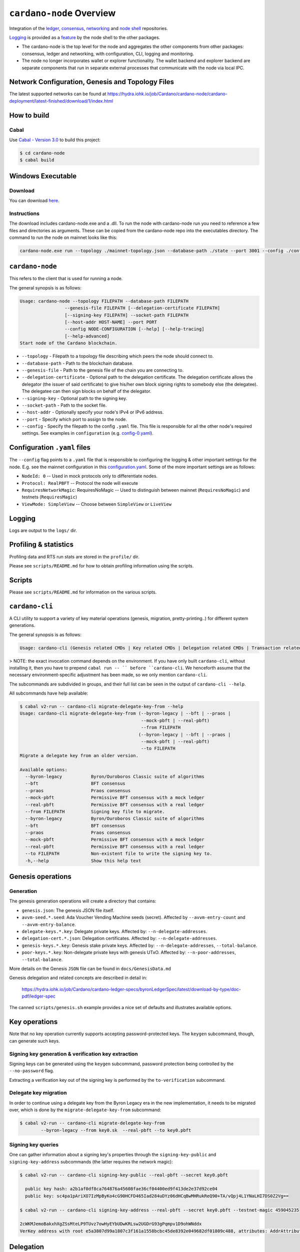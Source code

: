 .. raw:: html

   <p align="center">
     <a href="https://github.com/input-output-hk/cardano-node/releases"><img src="https://img.shields.io/github/release-pre/input-output-hk/cardano-node.svg?style=for-the-badge" /></a>
     <a href="https://buildkite.com/input-output-hk/cardano-node"><img src="https://img.shields.io/buildkite/a978cbb4def7018be3d0a004127da356f4db32f1c318c1a48a/master?label=BUILD&style=for-the-badge"/></a>
   </p>

*************************
``cardano-node`` Overview
*************************

Integration of the `ledger <https://github.com/input-output-hk/cardano-ledger>`_, `consensus <https://github.com/input-output-hk/ouroboros-network/tree/master/ouroboros-consensus>`_,
`networking <https://github.com/input-output-hk/ouroboros-network/tree/master/ouroboros-network>`_ and
`node shell <https://github.com/input-output-hk/cardano-shell>`_ repositories.

`Logging <https://github.com/input-output-hk/iohk-monitoring-framework>`_ is provided as a
`feature <https://github.com/input-output-hk/cardano-shell/blob/master/app/Cardano/Shell/Features/Logging.hs>`_ by the node shell to the other packages.

- The cardano-node is the top level for the node and
  aggregates the other components from other packages: consensus, ledger and
  networking, with configuration, CLI, logging and monitoring.

- The node no longer incorporates wallet or explorer functionality. The wallet
  backend and explorer backend are separate components that run in separate
  external processes that communicate with the node via local IPC.

Network Configuration, Genesis and Topology Files
=================================================

The latest supported networks can be found at `<https://hydra.iohk.io/job/Cardano/cardano-node/cardano-deployment/latest-finished/download/1/index.html>`_

How to build
============

Cabal
-----

Use `Cabal - Version 3.0 <https://www.haskell.org/cabal/>`_ to build this project:

.. code-block:: console

    $ cd cardano-node
    $ cabal build

Windows Executable
==================

Download
--------

You can download `here <https://hydra.iohk.io/job/Cardano/cardano-node/cardano-node-win64/latest-finished>`_.

Instructions
------------

The download includes cardano-node.exe and a .dll. To run the node with cardano-node run you need to reference a few files and directories as arguments. These can be copied from the cardano-node repo into the executables directory. The command to run the node on mainnet looks like this:

.. code-block:: console

    cardano-node.exe run --topology ./mainnet-topology.json --database-path ./state --port 3001 --config ./configuration-mainnet.yaml --socket-path \\.\pipe\cardano-node

``cardano-node``
================
This refers to the client that is used for running a node.

The general synopsis is as follows:

.. code-block:: console

   Usage: cardano-node --topology FILEPATH --database-path FILEPATH
                    --genesis-file FILEPATH [--delegation-certificate FILEPATH]
                    [--signing-key FILEPATH] --socket-path FILEPATH
                    [--host-addr HOST-NAME] --port PORT
                    --config NODE-CONFIGURATION [--help] [--help-tracing]
                    [--help-advanced]
   Start node of the Cardano blockchain.

* ``--topology`` - Filepath to a topology file describing which peers the node should connect to.

* ``--database-path`` - Path to the blockchain database.

* ``--genesis-file`` - Path to the genesis file of the chain you are connecting to.

* ``--delegation-certificate`` - Optional path to the delegation certificate. The delegation certificate allows the delegator (the issuer of said certificate) to give his/her own block signing rights to somebody else (the delegatee). The delegatee can then sign blocks on behalf of the delegator.

* ``--signing-key`` - Optional path to the signing key.

* ``--socket-path`` - Path to the socket file.

* ``--host-addr`` - Optionally specify your node's IPv4 or IPv6 address.

* ``--port`` - Specify which port to assign to the node.

* ``--config`` - Specify the filepath to the config ``.yaml`` file. This file is responsible for all the other node's required settings. See examples in ``configuration`` (e.g. `config-0.yaml <configuration/defaults/liveview/config-0.yaml>`_).

Configuration ``.yaml`` files
=============================

The ``--config`` flag points to a ``.yaml`` file that is responsible to configuring the logging & other important settings for the node. E.g. see the mainnet configuration in this
`configuration.yaml <https://github.com/input-output-hk/cardano-node/blob/master/configuration/defaults/byron-mainnet/configuration.yaml>`_.
Some of the more important settings are as follows:

* ``NodeId: 0``  -- Used in mock protocols only to differentiate nodes.

* ``Protocol: RealPBFT`` -- Protocol the node will execute

* ``RequiresNetworkMagic``: RequiresNoMagic -- Used to distinguish between mainnet (``RequiresNoMagic``) and testnets (``RequiresMagic``)

* ``ViewMode: SimpleView`` -- Choose between ``SimpleView`` or ``LiveView``


Logging
========

Logs are output to the ``logs/`` dir.

Profiling & statistics
======================

Profiling data and RTS run stats are stored in the ``profile/`` dir.

Please see ``scripts/README.md`` for how to obtain profiling information using the scripts.

Scripts
=======

Please see ``scripts/README.md`` for information on the various scripts.

``cardano-cli``
===============

A CLI utility to support a variety of key material operations (genesis, migration, pretty-printing..) for different system generations.

The general synopsis is as follows:

.. code-block:: console

   Usage: cardano-cli (Genesis related CMDs | Key related CMDs | Delegation related CMDs | Transaction related CMDs | Local node related CMDs)

> NOTE: the exact invocation command depends on the environment.  If you have only built ``cardano-cli``, without installing it, then you have to prepend ``cabal run -- ``
before ``cardano-cli``.  We henceforth assume that the necessary environment-specific adjustment has been made, so we only mention ``cardano-cli``.

The subcommands are subdivided in groups, and their full list can be seen in the output of ``cardano-cli --help``.

All subcommands have help available:

.. code-block:: console

   $ cabal v2-run -- cardano-cli migrate-delegate-key-from --help
   Usage: cardano-cli migrate-delegate-key-from (--byron-legacy | --bft | --praos |
                                                 --mock-pbft | --real-pbft)
                                                 --from FILEPATH
                                                (--byron-legacy | --bft | --praos |
                                                 --mock-pbft | --real-pbft)
                                                 --to FILEPATH
   Migrate a delegate key from an older version.

   Available options:
     --byron-legacy           Byron/Ouroboros Classic suite of algorithms
     --bft                    BFT consensus
     --praos                  Praos consensus
     --mock-pbft              Permissive BFT consensus with a mock ledger
     --real-pbft              Permissive BFT consensus with a real ledger
     --from FILEPATH          Signing key file to migrate.
     --byron-legacy           Byron/Ouroboros Classic suite of algorithms
     --bft                    BFT consensus
     --praos                  Praos consensus
     --mock-pbft              Permissive BFT consensus with a mock ledger
     --real-pbft              Permissive BFT consensus with a real ledger
     --to FILEPATH            Non-existent file to write the signing key to.
     -h,--help                Show this help text

Genesis operations
==================

Generation
----------

The genesis generation operations will create a directory that contains:

* ``genesis.json``:
  The genesis JSON file itself.

* ``avvm-seed.*.seed``:
  Ada Voucher Vending Machine seeds (secret). Affected by ``--avvm-entry-count`` and ``--avvm-entry-balance``.

* ``delegate-keys.*.key``:
  Delegate private keys. Affected by: ``--n-delegate-addresses``.

* ``delegation-cert.*.json``:
  Delegation certificates. Affected by: ``--n-delegate-addresses``.

* ``genesis-keys.*.key``:
  Genesis stake private keys. Affected by: ``--n-delegate-addresses``, ``--total-balance``.

* ``poor-keys.*.key``:
  Non-delegate private keys with genesis UTxO. Affected by: ``--n-poor-addresses``, ``--total-balance``.

More details on the Genesis ``JSON`` file can be found in ``docs/GenesisData.md``

Genesis delegation and related concepts are described in detail in:

  `<https://hydra.iohk.io/job/Cardano/cardano-ledger-specs/byronLedgerSpec/latest/download-by-type/doc-pdf/ledger-spec>`_

The canned ``scripts/genesis.sh`` example provides a nice set of defaults and
illustrates available options.

Key operations
==============

Note that no key operation currently supports accepting password-protected keys.
The ``keygen`` subcommand, though, can generate such keys.

Signing key generation & verification key extraction
----------------------------------------------------

Signing keys can be generated using the ``keygen`` subcommand, password protection being
controlled by the ``--no-password`` flag.

Extracting a verification key out of the signing key is performed by the ``to-verification`` subcommand.

Delegate key migration
----------------------

In order to continue using a delegate key from the Byron Legacy era in the new implementation,
it needs to be migrated over, which is done by the ``migrate-delegate-key-from`` subcommand:


.. code-block:: console

  $ cabal v2-run -- cardano-cli migrate-delegate-key-from
          --byron-legacy --from key0.sk  --real-pbft --to key0.pbft

Signing key queries
-------------------

One can gather information about a signing key's properties through the ``signing-key-public``
and ``signing-key-address`` subcommands (the latter requires the network magic):

.. code-block:: console

   $ cabal v2-run -- cardano-cli signing-key-public --real-pbft --secret key0.pbft

     public key hash: a2b1af0df8ca764876a45608fae36cf04400ed9f413de2e37d92ce04
     public key: sc4pa1pAriXO7IzMpByKo4cG90HCFD465Iad284uDYz06dHCqBwMHRukReQ90+TA/vQpj4L1YNaLHI7DS0Z2Vg==

   $ cabal v2-run -- cardano-cli signing-key-address --real-pbft --secret key0.pbft --testnet-magic 459045235

   2cWKMJemoBakxhXgZSsMteLP9TUvz7owHyEYbUDwKRLsw2UGDrG93gPqmpv1D9ohWNddx
   VerKey address with root e5a3807d99a1807c3f161a1558bcbc45de8392e049682df01809c488, attributes: AddrAttributes { derivation path: {} }

Delegation
==========

The ``issue-delegation-certificate`` subcommand enables generation of Byron genesis
delegation certificates, given the following inputs:

   - node configuration yaml file
   - starting epoch of delegation
   - genesis delegator signing key
   - delegate verification key

To check the generated delegation certificate, you can use the ``check-delegation`` subcommand,
which would verify:

   - certificate signature validity
   - correspondence of the expected issuer/delegate with those on the certificate.

The expected issuer and delegate are supplied through the ``--issuer-key`` and ``--delegate-key``
options.

Transactions
============

Creation
--------

Transactions can be created via the  ``issue-genesis-utxo-expenditure`` & ``issue-utxo-expenditure`` commands.

The easiest way to create a transaction is via the ``scripts/issue-genesis-utxo-expenditure.sh`` script as follows:

``./scripts/issue-genesis-utxo-expenditure.sh transaction_file``

NB: This by default creates a transaction based on ``configuration/defaults/liveview/config-0.yaml``

If you do not have a ``genesis_file`` you can run ``scripts/genesis.sh`` which will create an example ``genesis_file`` for you.
The script ``scripts/issue-genesis-utxo-expenditure.sh`` has defaults for all the requirements of the ``issue-genesis-utxo-expenditure`` command.

Submission
----------

The ``submit-tx`` subcommand provides the option of submitting a pre-signed
transaction, in its raw wire format (see GenTx for Byron transactions).

The canned ``scripts/submit-tx.sh`` script will submit the supplied transaction to a testnet
launched by ``scripts/shelley-testnet-liveview.sh`` script.

Issuing UTxO expenditure (genesis and regular)
----------------------------------------------

To make a transaction spending UTxO, you can either use the:

  - ``issue-genesis-utxo-expenditure``, for genesis UTxO
  - ``issue-utxo-expenditure``, for normal UTxO

subcommands directly, or, again use canned scripts that will make transactions tailored
for the aforementioned testnet cluster:

  - ``scripts/issue-genesis-utxo-expenditure.sh``.
  - ``scripts/issue-utxo-expenditure.sh``.

The script requires the target file name to write the transaction to, input TxId
(for normal UTxO), and optionally allows specifying the source txin output index,
source and target signing keys and lovelace value to send.

The target address defaults to the 1-st richman key (``configuration/delegate-keys.001.key``)
of the testnet, and lovelace amount is almost the entirety of its funds.

Local node queries
==================

You can query the tip of your local node via the ``get-tip`` command as follows

1. Open `tmux`
2. Run ``cabal build cardano-node``
3. Run ``./scripts/shelley-testnet-live.sh``
4. ``cabal exec cardano-cli -- get-tip --config configuration/defaults/liveview/config-0.yaml --socket-path socket/0``

You will see output from stdout in this format:

.. code-block:: console

   Current tip:
   Block hash: 4ab21a10e1b25e39
   Slot: 6
   Block number: 5

Update proposals
================

Update proposal creation
------------------------

A Byron update proposal can be created as follows:

.. code-block:: console

   cardano-cli -- byron node
                  create-update-proposal
                  --config NODE-CONFIGURATION
                  --signing-key FILEPATH
                  --protocol-version-major WORD16
                  --protocol-version-minor WORD16
                  --protocol-version-alt WORD8
                  --application-name STRING
                  --software-version-num WORD32
                  --system-tag STRING
                  --installer-hash HASH
                  --filepath FILEPATH
                  ..

The mandatory arguments are ``config``, ``signing-key``, ``protocol-version-major``, ``protocol-version-minor``, ``protocol-version-alt``, ``application-name``, ``software-version-num``, ``system-tag``, ``installer-hash`` and ``filepath``.

The remaining arguments are optional parameters you want to update in your update proposal.

You can also check your proposal's validity using the `Validate cbor files`_ command.

See the `Byron specification <https://hydra.iohk.io/job/Cardano/cardano-ledger-specs/byronLedgerSpec/latest/download-by-type/doc-pdf/ledger-spec>`_
for more details on update proposals.

Update proposal submission
--------------------------

You can submit your proposal using the ``submit-update-proposal`` command.

Example:

.. code-block:: console

   cardano-cli -- byron node
               submit-update-proposal
               --config configuration/defaults/mainnet/configuration.yaml
               --filepath my-update-proposal
               --socket-path socket/0

The socket path  must either be specified as an argument (``--socket-path``) or specified in the supplied config file.

See the `Byron specification <https://hydra.iohk.io/job/Cardano/cardano-ledger-specs/byronLedgerSpec/latest/download-by-type/doc-pdf/ledger-spec>`_
for more deatils on update proposals.

Update proposal voting
======================

You can create and submit byron update proposal votes with the ``create-proposal-vote`` & ``submit-proposal-vote`` commands. The following are two example commands:


Byron vote creation:

.. code-block:: console

   cabal exec cardano-cli -- byron node create-proposal-vote
                        --config configuration/defaults/liveview/config-0.yaml
                        --signing-key configuration/defaults/liveview/genesis/delegate-keys.000.key
                        --proposal-filepath ProtocolUpdateProposalFile
                        --vote-yes
                        --output-filepath UpdateProposalVoteFile

Byron vote submission:

.. code-block:: console

   cabal exec cardano-cli -- byron node submit-proposal-vote
                        --config  configuration/defaults/liveview/config-0.yaml
                        --filepath UpdateProposalVoteFile
                        --socket-path socket/node-0-socket

Development
===========

run *ghcid* with: ``ghcid -c "cabal v2-repl exe:cardano-node --reorder-goals"``

Testing
========

Cardano-Node is essentially a container which implements several components such networking, consensus, and storage. These components have individual test coverage. The node goes through integration and release testing by Devops/QA while automated CLI tests are ongoing alongside development.

Debugging
=========

Pretty printing CBOR encoded files
----------------------------------

It may be useful to print the on chain representations of blocks, delegation certificates, txs and update proposals. There are two commands that do this (for any cbor encoded file):

To pretty print as CBOR:
``cabal exec cardano-cli -- pretty-print-cbor --filepath CBOREncodedFile``

Validate cbor files
-------------------

You can validate Byron era blocks, delegation certificates, txs and update proposals with the ``validate-cbor`` command.

``cabal exec cardano-cli -- validate-cbor --byron-block 21600 --filepath CBOREncodedByronBlockFile``
